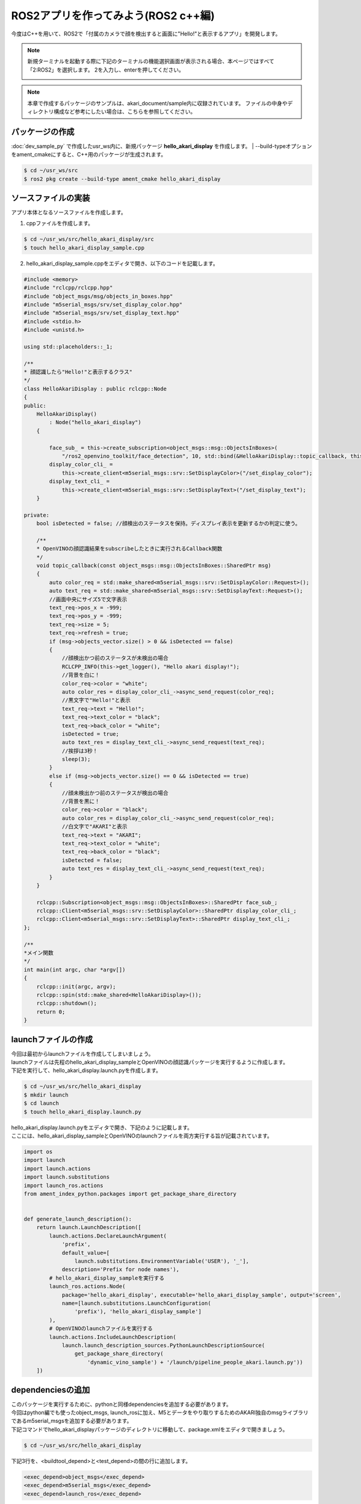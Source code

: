 .. highlight:: python
   :linenothreshold: 10

*******************************************
ROS2アプリを作ってみよう(ROS2 c++編)
*******************************************

今度はC++を用いて、ROS2で「付属のカメラで顔を検出すると画面に"Hello!"と表示するアプリ」を開発します。


.. note::

   新規ターミナルを起動する際に下記のターミナルの機能選択画面が表示される場合、本ページではすべて「2:ROS2」を選択します。
   2を入力し、enterを押してください。

   .. image:: ../images/terminal_function.png

.. note::
    本章で作成するパッケージのサンプルは、akari_document/sample内に収録されています。
    ファイルの中身やディレクトリ構成など参考にしたい場合は、こちらを参照してください。

=============================
パッケージの作成
=============================

:doc:`dev_sample_py` で作成したusr_ws内に、新規パッケージ **hello_akari_display** を作成します。
| --build-typeオプションをament_cmakeにすると、C++用のパッケージが生成されます。

.. code-block:: bash

   $ cd ~/usr_ws/src
   $ ros2 pkg create --build-type ament_cmake hello_akari_display

=============================
ソースファイルの実装
=============================

アプリ本体となるソースファイルを作成します。

1. cppファイルを作成します。

.. code-block:: bash

    $ cd ~/usr_ws/src/hello_akari_display/src
    $ touch hello_akari_display_sample.cpp

2. hello_akari_display_sample.cppをエディタで開き、以下のコードを記載します。

.. code-block:: cpp

    #include <memory>
    #include "rclcpp/rclcpp.hpp"
    #include "object_msgs/msg/objects_in_boxes.hpp"
    #include "m5serial_msgs/srv/set_display_color.hpp"
    #include "m5serial_msgs/srv/set_display_text.hpp"
    #include <stdio.h>
    #include <unistd.h>

    using std::placeholders::_1;

    /**
    * 顔認識したら"Hello!"と表示するクラス"
    */
    class HelloAkariDisplay : public rclcpp::Node
    {
    public:
        HelloAkariDisplay()
            : Node("hello_akari_display")
        {

            face_sub_ = this->create_subscription<object_msgs::msg::ObjectsInBoxes>(
                "/ros2_openvino_toolkit/face_detection", 10, std::bind(&HelloAkariDisplay::topic_callback, this, _1));
            display_color_cli_ =
                this->create_client<m5serial_msgs::srv::SetDisplayColor>("/set_display_color");
            display_text_cli_ =
                this->create_client<m5serial_msgs::srv::SetDisplayText>("/set_display_text");
        }

    private:
        bool isDetected = false; //顔検出のステータスを保持。ディスプレイ表示を更新するかの判定に使う。

        /**
        * OpenVINOの顔認識結果をsubscribeしたときに実行されるCallback関数
        */
        void topic_callback(const object_msgs::msg::ObjectsInBoxes::SharedPtr msg)
        {
            auto color_req = std::make_shared<m5serial_msgs::srv::SetDisplayColor::Request>();
            auto text_req = std::make_shared<m5serial_msgs::srv::SetDisplayText::Request>();
            //画面中央にサイズ5で文字表示
            text_req->pos_x = -999;
            text_req->pos_y = -999;
            text_req->size = 5;
            text_req->refresh = true;
            if (msg->objects_vector.size() > 0 && isDetected == false)
            {
                //顔検出かつ前のステータスが未検出の場合
                RCLCPP_INFO(this->get_logger(), "Hello akari display!");
                //背景を白に！
                color_req->color = "white";
                auto color_res = display_color_cli_->async_send_request(color_req);
                //黒文字で"Hello!"と表示
                text_req->text = "Hello!";
                text_req->text_color = "black";
                text_req->back_color = "white";
                isDetected = true;
                auto text_res = display_text_cli_->async_send_request(text_req);
                //挨拶は3秒！
                sleep(3);
            }
            else if (msg->objects_vector.size() == 0 && isDetected == true)
            {
                //顔未検出かつ前のステータスが検出の場合
                //背景を黒に！
                color_req->color = "black";
                auto color_res = display_color_cli_->async_send_request(color_req);
                //白文字で"AKARI"と表示
                text_req->text = "AKARI";
                text_req->text_color = "white";
                text_req->back_color = "black";
                isDetected = false;
                auto text_res = display_text_cli_->async_send_request(text_req);
            }
        }

        rclcpp::Subscription<object_msgs::msg::ObjectsInBoxes>::SharedPtr face_sub_;
        rclcpp::Client<m5serial_msgs::srv::SetDisplayColor>::SharedPtr display_color_cli_;
        rclcpp::Client<m5serial_msgs::srv::SetDisplayText>::SharedPtr display_text_cli_;
    };

    /**
    *メイン関数
    */
    int main(int argc, char *argv[])
    {
        rclcpp::init(argc, argv);
        rclcpp::spin(std::make_shared<HelloAkariDisplay>());
        rclcpp::shutdown();
        return 0;
    }


=============================
launchファイルの作成
=============================
| 今回は最初からlaunchファイルを作成してしまいましょう。
| launchファイルは先程のhello_akari_display_sampleとOpenVINOの顔認識パッケージを実行するように作成します。
| 下記を実行して、hello_akari_display.launch.pyを作成します。

.. code-block:: bash

    $ cd ~/usr_ws/src/hello_akari_display
    $ mkdir launch
    $ cd launch
    $ touch hello_akari_display.launch.py

| hello_akari_display.launch.pyをエディタで開き、下記のように記載します。
| ここには、hello_akari_display_sampleとOpenVINOのlaunchファイルを両方実行する旨が記載されています。


.. code-block:: python

    import os
    import launch
    import launch.actions
    import launch.substitutions
    import launch_ros.actions
    from ament_index_python.packages import get_package_share_directory


    def generate_launch_description():
        return launch.LaunchDescription([
            launch.actions.DeclareLaunchArgument(
                'prefix',
                default_value=[
                    launch.substitutions.EnvironmentVariable('USER'), '_'],
                description='Prefix for node names'),
            # hello_akari_display_sampleを実行する
            launch_ros.actions.Node(
                package='hello_akari_display', executable='hello_akari_display_sample', output='screen',
                name=[launch.substitutions.LaunchConfiguration(
                    'prefix'), 'hello_akari_display_sample']
            ),
            # OpenVINOのlaunchファイルを実行する
            launch.actions.IncludeLaunchDescription(
                launch.launch_description_sources.PythonLaunchDescriptionSource(
                    get_package_share_directory(
                        'dynamic_vino_sample') + '/launch/pipeline_people_akari.launch.py'))
        ])



=============================
dependenciesの追加
=============================
| このパッケージを実行するために、pythonと同様dependenciesを追加する必要があります。
| 今回はpython編でも使ったobject_msgs, launch_rosに加え、M5とデータをやり取りするためのAKARI独自のmsgライブラリであるm5serial_msgsを追加する必要があります。
| 下記コマンドでhello_akari_displayパッケージのディレクトリに移動して、package.xmlをエディタで開きましょう。

.. code-block:: bash

    $ cd ~/usr_ws/src/hello_akari_display

下記3行を、<buildtool_depend>と<test_depend>の間の行に追加します。

.. code-block:: xml

      <exec_depend>object_msgs</exec_depend>
      <exec_depend>m5serial_msgs</exec_depend>
      <exec_depend>launch_ros</exec_depend>

=============================
CMakeLists.txtの編集
=============================
| 次に先程のhello_akari_display_sample.cppをビルドするためのCMakeList.txtを編集します。
| hello_akari_displayパッケージのディレクトリ直下にあるCMakeLists.txtをエディタで開きます。
| # find dependencies以下を下記の様に変更します。

.. code-block:: cmake

    # find dependencies
    find_package(ament_cmake REQUIRED)
    find_package(rclcpp REQUIRED)
    find_package(object_msgs REQUIRED)
    find_package(m5serial_msgs REQUIRED)

    add_executable(hello_akari_display_sample src/hello_akari_display_sample.cpp)
    ament_target_dependencies(hello_akari_display_sample
    rclcpp object_msgs m5serial_msgs)


    install(TARGETS
    hello_akari_display_sample
    DESTINATION lib/${PROJECT_NAME})

    install(DIRECTORY
    launch
    DESTINATION share/${PROJECT_NAME}
    )

    ament_package()



=============================
パッケージのbuild
=============================
| これでパッケージは完成です。
| usr_wsに移動してからビルドしてみましょう。
| 今回は--packages-selectでhello_akari_displayだけを選んでビルドします。

.. code-block:: bash

    $ cd ~/usr_ws/src
    $ colcon build --symlink-install --packages-select hello_akari_display

=============================
実行
=============================
| usr_wsのlocal_setup.bashにsourceを通してから、先程作成したhello_akari_display.launch.pyをlaunchして実行します。
| 実行すると、顔検出したときディスプレイに”Hello！”と表示されます。
| 仕組みとしてはpython編とほぼ同様で、OpenVINOの顔認識が、デフォルトで起動しているヘッドカメラの画像メッセージをsubsribeして認識にかけます。
| その認識結果をros topicとしてpublishしていて、hello_akari_display_sampleはその結果をsubscribeし、顔が認識されていたらHello!と表示をする、という流れです。

.. code-block:: bash

   $ . install/local_setup.bash
   $ ros2 launch hello_akari_display hello_akari_display.launch.py

|
:doc:`dev_sample_launcher` へ進む

:doc:`ros2_service_py` へ戻る